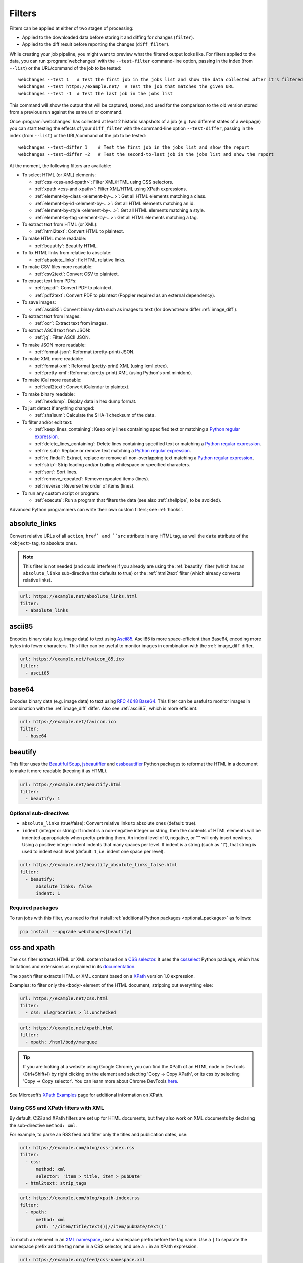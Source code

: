 .. **** IMPORTANT ****
   All code-block:: yaml in here are automatically tested. As such, each example needs to have a unique URL.
   This URL also needs to be added to the file tests/data/docs_filters_test.py along with the "before" and "after" data
   that will be used for testing.
   This ensures that all examples work now and in the future.
   Please keep code_block line length to 106 to avoid horizontal scrolling lines.

.. _filters:

=======
Filters
=======
Filters can be applied at either of two stages of processing:

* Applied to the downloaded data before storing it and diffing for changes (``filter``).
* Applied to the diff result before reporting the changes (``diff_filter``).

While creating your job pipeline, you might want to preview what the filtered output looks like. For filters applied
to the data, you can run :program:`webchanges` with the ``--test-filter`` command-line option, passing in the index
(from ``--list``) or the URL/command of the job to be tested::

   webchanges --test 1   # Test the first job in the jobs list and show the data collected after it's filtered
   webchanges --test https://example.net/  # Test the job that matches the given URL
   webchanges --test -1  # Test the last job in the jobs list

This command will show the output that will be captured, stored, and used for the comparison to the old version stored
from a previous run against the same url or command.

Once :program:`webchanges` has collected at least 2 historic snapshots of a job (e.g. two different states of a webpage)
you can start testing the effects of your ``diff_filter`` with the command-line option ``--test-differ``, passing in the
index (from ``--list``) or the URL/command of the job to be tested::

   webchanges --test-differ 1    # Test the first job in the jobs list and show the report
   webchanges --test-differ -2   # Test the second-to-last job in the jobs list and show the report

At the moment, the following filters are available:

.. To convert the "webchanges --features" output, use:
   webchanges --features | sed -e 's/^  \* \(.*\) - \(.*\)$/- **\1**: \2/'

* To select HTML (or XML) elements:

  - :ref:`css <css-and-xpath>`: Filter XML/HTML using CSS selectors.
  - :ref:`xpath <css-and-xpath>`: Filter XML/HTML using XPath expressions.
  - :ref:`element-by-class <element-by-…>`: Get all HTML elements matching a class.
  - :ref:`element-by-id <element-by-…>`: Get all HTML elements matching an id.
  - :ref:`element-by-style <element-by-…>`: Get all HTML elements matching a style.
  - :ref:`element-by-tag <element-by-…>`: Get all HTML elements matching a tag.

* To extract text from HTML (or XML):

  - :ref:`html2text`: Convert HTML to plaintext.

* To make HTML more readable:

  - :ref:`beautify`: Beautify HTML.

* To fix HTML links from relative to absolute:

  - :ref:`absolute_links`: fix HTML relative links.

* To make CSV files more readable:

  - :ref:`csv2text`: Convert CSV to plaintext.

* To extract text from PDFs:

  - :ref:`pypdf`: Convert PDF to plaintext.
  - :ref:`pdf2text`: Convert PDF to plaintext (Poppler required as an external dependency).

* To save images:

  - :ref:`ascii85`: Convert binary data such as images to text (for downstream differ :ref:`image_diff`).

* To extract text from images:

  - :ref:`ocr`: Extract text from images.

* To extract ASCII text from JSON:

  - :ref:`jq`: Filter ASCII JSON.

* To make JSON more readable:

  - :ref:`format-json`: Reformat (pretty-print) JSON.

* To make XML more readable:

  - :ref:`format-xml`: Reformat (pretty-print) XML (using lxml.etree).
  - :ref:`pretty-xml`: Reformat (pretty-print) XML (using Python's xml.minidom).

* To make iCal more readable:

  - :ref:`ical2text`: Convert iCalendar to plaintext.

* To make binary readable:

  - :ref:`hexdump`: Display data in hex dump format.

* To just detect if anything changed:

  - :ref:`sha1sum`: Calculate the SHA-1 checksum of the data.

* To filter and/or edit text:

  - :ref:`keep_lines_containing`: Keep only lines containing specified text or matching a `Python regular expression
    <https://docs.python.org/3/library/re.html#regular-expression-syntax>`__.
  - :ref:`delete_lines_containing`: Delete lines containing specified text or matching a `Python regular expression
    <https://docs.python.org/3/library/re.html#regular-expression-syntax>`__.
  - :ref:`re.sub`: Replace or remove text matching a `Python regular expression
    <https://docs.python.org/3/library/re.html#regular-expression-syntax>`__.
  - :ref:`re.findall`: Extract, replace or remove all non-overlapping text matching a `Python regular expression
    <https://docs.python.org/3/library/re.html#regular-expression-syntax>`__.
  - :ref:`strip`: Strip leading and/or trailing whitespace or specified characters.
  - :ref:`sort`: Sort lines.
  - :ref:`remove_repeated`: Remove repeated items (lines).
  - :ref:`reverse`: Reverse the order of items (lines).

* To run any custom script or program:

  - :ref:`execute`: Run a program that filters the data (see also :ref:`shellpipe`, to be avoided).

Advanced Python programmers can write their own custom filters; see :ref:`hooks`.



.. _absolute_links:

absolute_links
--------------
Convert relative URLs of all ``action``, ``href` and ``src`` attribute in any HTML tag, as well the ``data``
attribute of the ``<object>`` tag, to absolute ones.

.. note:: This filter is not needed (and could interfere) if you already are using the :ref:`beautify` filter (which has
   an ``absolute_links`` sub-directive that defaults to true) or the :ref:`html2text` filter (which already converts
   relative links).

.. code-block:: yaml

   url: https://example.net/absolute_links.html
   filter:
     - absolute_links


.. versionadded:: 3.16

.. versionchanged:: 3.21
   Converts URLs of all ``action``, ``href`` and ``src`` attributes found in any tag as well the ``data`` attribute
   of the ``<object>`` tag.



.. _ascii85:

ascii85
-------
Encodes binary data (e.g. image data) to text using `Ascii85 <https://en.wikipedia.org/wiki/Ascii85>`__. Ascii85 is
more space-efficient than Base64, encoding more bytes into fewer characters. This filter can be useful to monitor
images in combination with the :ref:`image_diff` differ.

.. code-block:: yaml

   url: https://example.net/favicon_85.ico
   filter:
     - ascii85


.. versionadded:: 3.21



.. _base64:

base64
------
Encodes binary data (e.g. image data) to text using `RFC 4648 <https://datatracker.ietf.org/doc/html/rfc4648.html>`__
`Base64 <https://en.wikipedia.org/wiki/Base64>`__. This filter can be useful to monitor images in combination with
the :ref:`image_diff` differ.  Also see :ref:`ascii85`, which is more efficient.

.. code-block:: yaml

   url: https://example.net/favicon.ico
   filter:
     - base64


.. versionadded:: 3.16



.. _beautify:

beautify
--------
This filter uses the `Beautiful Soup <https://pypi.org/project/beautifulsoup4/>`__, `jsbeautifier
<https://pypi.org/project/jsbeautifier/>`__ and `cssbeautifier <https://pypi.org/project/cssbeautifier/>`__ Python
packages to reformat the HTML in a document to make it more readable (keeping it as HTML).

.. code-block:: yaml

   url: https://example.net/beautify.html
   filter:
     - beautify: 1

Optional sub-directives
```````````````````````
* ``absolute_links`` (true/false): Convert relative links to absolute ones (default: true).
* ``indent`` (integer or string): If indent is a non-negative integer or string, then the contents of HTML elements will
  be indented appropriately when pretty-printing them. An indent level of 0, negative, or "" will only insert newlines.
  Using a positive integer indent indents that many spaces per level. If indent is a string (such as "\t"), that
  string is used to indent each level (default: ``1``, i.e. indent one space per level).

.. code-block:: yaml

   url: https://example.net/beautify_absolute_links_false.html
   filter:
     - beautify:
         absolute_links: false
         indent: 1


.. versionchanged:: 3.16
   Relative links are converted to absolute ones; use the ``absolute_links: false`` sub-directive to disable.

.. versionadded:: 3.16
   ``absolute_links`` sub-directive.

.. versionadded:: 3.9.2
   ``indent`` sub-directive.

Required packages
`````````````````
To run jobs with this filter, you need to first install :ref:`additional Python packages <optional_packages>` as
follows:

.. code-block:: bash

   pip install --upgrade webchanges[beautify]



.. _css-and-xpath:

css and xpath
-------------
The ``css`` filter extracts HTML or XML content based on a `CSS selector <https://www.w3.org/TR/selectors/>`__. It uses
the `cssselect <https://pypi.org/project/cssselect/>`__ Python package, which has limitations and extensions as
explained in its `documentation <https://cssselect.readthedocs.io/en/latest/#supported-selectors>`__.

The ``xpath`` filter extracts HTML or XML content based on a `XPath <https://www.w3.org/TR/xpath>`__ version
1.0 expression.

Examples: to filter only the ``<body>`` element of the HTML document, stripping out everything else:

.. code-block:: yaml

   url: https://example.net/css.html
   filter:
     - css: ul#groceries > li.unchecked

.. code-block:: yaml

   url: https://example.net/xpath.html
   filter:
     - xpath: /html/body/marquee

.. tip:: If you are looking at a website using Google Chrome, you can find the XPath of an HTML node in DevTools
   (Ctrl+Shift+I) by right clicking on the element and selecting 'Copy -> Copy XPath', or its css by selecting 'Copy
   -> Copy selector'. You can learn more about Chrome DevTools `here <https://developer.chrome.com/docs/devtools/>`__.

See Microsoft’s `XPath Examples
<https://docs.microsoft.com/en-us/previous-versions/dotnet/netframework-4.0/ms256086(v=vs.100)>`__ page for
additional information on XPath.

Using CSS and XPath filters with XML
````````````````````````````````````
By default, CSS and XPath filters are set up for HTML documents, but they also work on XML documents by declaring the
sub-directive ``method: xml``.

For example, to parse an RSS feed and filter only the titles and publication dates, use:

.. code-block:: yaml

   url: https://example.com/blog/css-index.rss
   filter:
     - css:
         method: xml
         selector: 'item > title, item > pubDate'
     - html2text: strip_tags

.. code-block:: yaml

   url: https://example.com/blog/xpath-index.rss
   filter:
     - xpath:
         method: xml
         path: '//item/title/text()|//item/pubDate/text()'

To match an element in an `XML namespace <https://www.w3.org/TR/xml-names/>`__, use a namespace prefix before the tag
name. Use a ``|`` to separate the namespace prefix and the tag name in a CSS selector, and use a ``:`` in an XPath
expression.

.. code-block:: yaml

   url: https://example.org/feed/css-namespace.xml
   filter:
     - css:
         method: xml
         selector: 'item > media|keywords'
         namespaces:
           media: http://search.yahoo.com/mrss/
     - html2text:

.. code-block:: yaml

   url: https://example.net/feed/xpath-namespace.xml
   filter:
     - xpath:
         method: xml
         path: '//item/media:keywords/text()'
         namespaces:
           media: http://search.yahoo.com/mrss/

Alternatively, use the XPath expression ``//*[name()='<tag_name>']`` to bypass the namespace entirely.

Using CSS and XPath filters to exclude content
``````````````````````````````````````````````
Elements selected by the ``exclude`` sub-directive are removed from the final result. For example, the following job
will not have any ``<a>`` tag in its results:

.. code-block:: yaml

   url: https://example.org/css-exclude.html
   filter:
     - css:
         selector: 'body'
         exclude: 'a'

Limiting the returned items from a CSS Selector or XPath
````````````````````````````````````````````````````````
If you only want to return a subset of the items returned by a CSS selector or XPath filter, you can use two additional
sub-directives:

* ``skip``: How many elements to skip from the beginning (default: 0).
* ``maxitems``: How many elements to return at most (default: no limit).

For example, if the page has multiple elements, but you only want to select the second and third matching element (skip
the first, and return at most two elements), you can use this filter:

.. code:: yaml

   url: https://example.net/css-skip-maxitems.html
   filter:
     - css:
         selector: div.cpu
         skip: 1
         maxitems: 2

Duplicated results
``````````````````
If you get multiple results from one page, but you only expected one (e.g. because the page contains both a mobile and
desktop version in the same HTML document, and shows/hides one via CSS depending on the viewport size), you can use
``maxitems: 1`` to only return the first item.

Fixing list reorderings with CSS Selector or XPath filters
``````````````````````````````````````````````````````````
In some cases, the ordering of items on a webpage might change regularly without the actual content changing. By
default, this would show up in the diff output as an element being removed from one part of the page and inserted in
another part of the page.

In cases where the order of items doesn't matter, it's possible to sort matched items lexicographically to avoid
spurious reports when only the ordering of items changes on the page.

The subfilter for ``css`` and ``xpath`` filters is ``sort``, and can be ``true`` or ``false`` (the default):

.. code:: yaml

   url: https://example.org/items-random-order.html
   filter:
     - css:
         selector: span.item
         sort: true


Optional directives
```````````````````
* ``selector`` (for css) or ``path`` (for xpath) [can be entered as the value of the ``xpath`` or ``css`` directive].
* ``method``: Either of ``html`` (default) or ``xml``.
* ``namespaces`` Mapping of XML namespaces for matching.
* ``exclude``: Elements to remove from the final result.
* ``skip``: Number of elements to skip from the beginning (default: 0).
* ``maxitems``: Maximum number of items to return (default: all).
* ``sort``: Sort elements lexographically (boolean) (default: false).


.. _csv2text:

csv2text
--------
The filter **csv2text** turns *tabular data* formatted as comma separated values (CSV) into a prettier textual
representation. This is done by supplying a Python `format string
<https://docs.python.org/3/library/string.html#format-string-syntax>`__ where the csv data is replaced into. If the CSV
has a header, the format string should use the header names (**lowercased**).

For example, given the following csv data::

   Name,Company
   Smith,Apple
   Doe,Google

we can make it more readable by using:

.. code-block:: yaml

   url: https://example.org/data.csv
   filter:
     - csv2text:
        format_message: Mr. or Ms. {name} works at {company}.  # note the lowercase in the replacement_fields
        has_header: true

to produce::

  Mr. or Ms. Smith works at Apple.
  Mr. or Ms. Doe works at Google.

If there is no header row, or ``ignore_header`` is set to true, you will need to use the numeric array notation: ``Mr.
or Mrs. {0} works at {1}.``.

Optional sub-directives
```````````````````````
* ``format_message`` (default): The Python `format string
  <https://docs.python.org/3/library/string.html#format-string-syntax>`__ containing "replacement fields" into which the
  data from the csv is substituted. Field names are the column headers (in lowercase) if the data has column headers or
  numeric starting from 0 if the data has no column headers or ``ignore_header`` is set to true.
* ``has_header`` (true/false): Specifies whether the first row is a series of column headers (default: use the
  rough heuristics provided by Python's `csv.Sniffer.has_header
  <https://docs.python.org/3/library/csv.html#csv.Sniffer>`__ method.
* ``ignore_header`` (true/false): If set to true, it will parse the format_message as having numeric replacement fields
  even if the data has column headers (or ``has_header``, immediately above, is set to true).



.. _delete_lines_containing:

delete_lines_containing
-----------------------
This filter is the inverse of ``keep_lines_containing`` above and discards all lines that contain the text specified
(default) or match the Python `regular expression
<https://docs.python.org/3/library/re.html#regular-expression-syntax>`__, keeping the others.

Examples:

.. code-block:: yaml

   name: "eliminate lines that contain 'xyz'"
   url: https://example.com/delete_lines_containing.txt
   filter:
     - delete_lines_containing: 'xyz'


.. code-block:: yaml

   name: "eliminate lines that start with 'warning' irrespective of its case (e.g. Warning, Warning, warning, etc.)"
   url: https://example.com/delete_lines_containing_re.txt
   filter:
     - delete_lines_containing:
         re: '(?i)^warning'

Notes: in regex, ``(?i)`` is the inline flag for `case-insensitive matching
<https://docs.python.org/3/library/re.html#re.I>`__ and ``^`` (caret) matches the `start of the string
<https://docs.python.org/3/library/re.html#regular-expression-syntax>`__.

Optional sub-directives
```````````````````````
* ``text``: (default) Match the text provided.
* ``re``: Match the the Python `regular
  expression <https://docs.python.org/3/library/re.html#regular-expression-syntax>`__ provided.

.. versionchanged:: 3.0
   Renamed from ``grepi`` to avoid confusion.



.. _element-by-…:

element-by-[class|id|style|tag]
-------------------------------
The filters **element-by-class**, **element-by-id**, **element-by-style**, and **element-by-tag** allow you to select
all matching instances of a given HTML element.

Examples:

To extract only the ``<body>`` of a page:

.. code-block:: yaml

   url: https://example.org/bodytag.html
   filter:
     - element-by-tag: body


To extract ``<div id="something">.../<div>`` from a page:

.. code-block:: yaml

   url: https://example.org/idtest.html
   filter:
     - element-by-id: something

Since you can chain filters, use this to extract an element within another element:

.. code-block:: yaml

   url: https://example.org/idtest_2.html
   filter:
     - element-by-id: outer_container
     - element-by-id: something_inside

To make the output human-friendly you can chain html2text on the result:

.. code-block:: yaml

   url: https://example.net/id2text.html
   filter:
     - element-by-id: something
     - html2text:


To extract ``<div style="something">.../<div>`` from a page:

.. code-block:: yaml

   url: https://example.org/styletest.html
   filter:
     - element-by-style: something



.. _execute:

execute
---------
The data to be filtered is passed as the input to a command to be run, and the output from the command is used in
:program:`webchanges`'s next step. All environment variables are preserved and the following ones added:

+-----------------------------+-------------------------------------------------------------------------+
| Environment variable        | Description                                                             |
+=============================+=========================================================================+
| ``WEBCHANGES_JOB_JSON``     | All job parameters in JSON format                                       |
+-----------------------------+-------------------------------------------------------------------------+
| ``WEBCHANGES_JOB_LOCATION`` | Value of either ``url`` or ``command``                                  |
+-----------------------------+-------------------------------------------------------------------------+
| ``WEBCHANGES_JOB_NAME``     | Name of the job                                                         |
+-----------------------------+-------------------------------------------------------------------------+
| ``WEBCHANGES_JOB_NUMBER``   | The job's index number                                                  |
+-----------------------------+-------------------------------------------------------------------------+

For example, we can execute a Python script:

.. code-block:: yaml

   name: Test execute filter
   url: https://example.net/execute.html
   filter:
     # For multiline YAML, quote the string and unindent its continuation. A space is added at the end
     # of each line. Pay attention to escaping!
     - execute: "python -c \"import os, sys;
     print(f\\\"The data is '{sys.stdin.read()}'\\nThe job location is
     '{os.getenv('WEBCHANGES_JOB_LOCATION')}'\\nThe job name is
     '{os.getenv('WEBCHANGES_JOB_NAME')}'\\nThe job number is
     '{os.getenv('WEBCHANGES_JOB_INDEX_NUMBER')}'\\nThe job JSON is
     '{os.getenv('WEBCHANGES_JOB_JSON')}'\\\", end='')\""

Or instead we can call a script we have saved, e.g. ``- execute: python3 myscript.py``.

If the command generates an error, the output of the error will be in the first line, before the traceback.

.. tip:: If running on Windows and are getting ``UnicodeEncodeError``, make sure that you are running Python in UTF-8
   mode as per instructions `here <https://docs.python.org/3/using/windows.html#utf-8-mode>`__.

.. versionchanged:: 3.8
   Added additional WEBCHANGES_JOB_* environment variables.



.. _format-json:

format-json
---------------
This filter serializes the JSON data to a pretty-printed indented string using Python's `json.dumps
<https://docs.python.org/3/library/json.html#json.dumps>`__ (or, if installed, the same function from the `simplejson
<https://simplejson.readthedocs.io/en/latest/index.html?highlight=dumps#simplejson.dumps>`__ library) with a default
indent level of 4.

If the job directive ``monospace`` is unset, to improve the readability in HTML reports this filter will set it to
``true``. To override, add the directive ``monospace: true`` to the job (see :ref:`here <monospace>`).


Optional sub-directives
```````````````````````
* ``indentation`` (integer or string): Either the number of spaces or a string to be used to indent each level with; if
  ``0``, a negative number or ``""`` then no indentation (default: 4, i.e. 4 spaces).
* ``sort_keys`` (true/false): Whether to sort the output of dictionaries by key (default: false).


.. versionadded:: 3.0.1
   ``sort_keys`` sub-directive.

.. versionchanged:: 3.20
   The filter sets the job's ``monospace`` directive to ``true``.



.. _format-xml:

format-xml
----------
This filter deserializes an XML object and reformats it. It uses the `lxml <https://lxml.de>`__ Python package's
etree.tostring `pretty_print <https://lxml.de/apidoc/lxml.etree.html#lxml.etree.tostring>`__ function.

.. code-block:: yaml

   name: "reformat XML using lxml's etree.tostring"
   url: https://example.com/format_xml.xml
   filter:
     - format-xml:

.. versionadded:: 3.0



.. _hexdump:

hexdump
-----------
This filter displays the contents both in binary and ASCII using the hex dump format.

.. code-block:: yaml

   name: Display binary and ASCII test
   command: cat testfile
   filter:
     - hexdump:



.. _html2text:

html2text
-------------
This filter converts HTML (or XML) to Unicode text.

Optional sub-directives
```````````````````````
* ``method``: One of:

 - ``html2text`` (default): Uses the `html2text <https://pypi.org/project/html2text/>`__ Python package and retains
   some simple formatting from HTML, outputting Markup language with absolute links;
 - ``bs4``: Uses the `Beautiful Soup <https://pypi.org/project/beautifulsoup4/>`__ Python package to extract text
   from either HTML or XML;
 - ``strip_tags``: Uses regex to strip tags (HTML or XML).


``html2text``
:::::::::::::
This method is the default (does not need to be specified) and converts HTML into `Markdown
<https://www.markdownguide.org/>`__ using the `html2text <https://pypi.org/project/html2text/>`__ Python package.

.. warning:: As this filter relies on the external ``html2text`` Python package, new `releases
   <https://github.com/Alir3z4/html2text/releases>`__ of this package may generate text that is formatted slightly
   differently, and, if so, will cause :program:`webchanges` to send a one-off change report.

It is the recommended option to convert all types of HTML into readable text, as it can be displayed (after conversion)
in HTML.

Example configuration:

.. code-block:: yaml

    url: https://example.com/html2text.html
    filter:
      - xpath: '//section[@role="main"]'
      - html2text:
          pad_tables: true

.. note:: If the content has tables, adding the sub-directive ``pad_tables: true`` *may* improve readability.

Optional sub-directives
~~~~~~~~~~~~~~~~~~~~~~~
* See the optional sub-directives in the html2text Python package's `documentation
  <https://github.com/Alir3z4/html2text/blob/master/docs/usage.md#available-options>`__. The following options are set
  by :program:`webchanges` but can be overridden:

  * ``unicode_snob: true`` to ensure that accented characters are kept as they are;
  * ``body_width: 0`` to ensure that lines aren't chopped up;
  * ``ignore_images: true`` to ignore images (since we're dealing with text);
  * ``single_line_break: true`` to ensure that additional empty lines aren't added between sections;
  * ``wrap_links: false`` to ensure that links are not wrapped (in case body_width is not set to 0) as it's not Markdown
    compatible.


``strip_tags``
::::::::::::::
This filter method is a simple HTML/XML tag stripper based on applying a regular expression-based function. Very fast
but may not yield the prettiest of results.

.. code-block:: yaml

    url: https://example.com/html2text_strip_tags.html
    filter:
      - html2text: strip_tags


``bs4``
:::::::
This filter method extracts visible text from HTML using the `Beautiful Soup
<https://pypi.org/project/beautifulsoup4/>`__ Python package, specifically its `get_text(strip=True)
<https://www.crummy.com/software/BeautifulSoup/bs4/doc/#get-text>`__ method.

.. code-block:: yaml

    url: https://example.com/html2text_bs4.html
    filter:
      - xpath: '//section[@role="main"]'
      - html2text:
          method: bs4
          strip: true

Parsers
~~~~~~~
Beautiful Soup supports multiple parsers as documented `here
<https://www.crummy.com/software/BeautifulSoup/bs4/doc/#installing-a-parser>`__. We default to the use of the
``lxml`` parser as recommended, but you can specify the parser by using the ``parser`` sub-directive:

.. code-block:: yaml

    url: https://example.com/html2text_bs4_html5lib.html
    filter:
      - xpath: '//section[@role="main"]'
      - html2text:
          method: bs4
          parser: html5lib
          strip: true

Extracting text from XML
~~~~~~~~~~~~~~~~~~~~~~~~
This filter can be used to extract text from XML by using the ``xml`` parser as follows:

.. code-block:: yaml

    url: https://example.com/html2text_bs4_xml
    filter:
      - html2text:
          method: bs4
          parser: xml

Optional sub-directives
~~~~~~~~~~~~~~~~~~~~~~~
* ``parser``: the name of the parser library you want to use as per `documentation
  <https://www.crummy.com/software/BeautifulSoup/bs4/doc/#specifying-the-parser-to-use>`__ (default: ``lxml``).
* ``separator``: Strings extracted from the HTML or XML object will be concatenated using this separator (defaults to
  the empty string ``````).
* ``strip`` (true/false): If true, strings will be stripped before being concatenated (defaults to false).

Required packages
~~~~~~~~~~~~~~~~~
To run jobs with this filter method, you need to first install :ref:`additional Python packages <optional_packages>` as
follows:

.. code-block:: bash

   pip install --upgrade webchanges[bs4]


If (and only if) you specify ``parser: html5lib``, then you also need to first install :ref:`additional Python
packages <optional_packages>` as follows:

.. code-block:: bash

   pip install --upgrade webchanges[bs4,html5lib]


.. versionchanged:: 3.0
   Filter defaults to the use of Python ``html2text`` package.

.. versionchanged:: 3.0
   Method ``re`` renamed to ``strip_tags``.

.. deprecated:: urlwatch
   Removed method ``lynx`` (external OS-specific dependency).



.. _ical2text:

ical2text
---------
This filter reads an iCalendar document and converts it to easy-to read text.

.. code-block:: yaml

   name: "Make iCal file readable"
   url: https://example.com/cal.ics
   filter:
     - ical2text:

Required packages
`````````````````
To run jobs with this filter, you need to first install :ref:`additional Python packages <optional_packages>` as
follows:

.. code-block:: bash

   pip install --upgrade webchanges[ical2text]



.. _jq:

jq
--

Linux/macOS ASCII only
``````````````````````

The ``jq`` filter uses the Python bindings for `jq <https://stedolan.github.io/jq/>`__, a lightweight ASCII JSON
processor. It is currently available only for Linux (most flavors) and macOS (no Windows) and does not handle Unicode;
see :ref:`below <filtering_json>` for a cross-platform and Unicode-friendly way of selecting JSON.

.. code-block:: yaml

   url: https://example.net/jq-ascii.json
   filter:
      - jq: '.[].title'

Supports aggregations, selections, and the built-in operators like ``length``.

For more information on the operations permitted, see the `jq Manual
<https://stedolan.github.io/jq/manual/#Basicfilters>`__.

Required packages
:::::::::::::::::
To run jobs with this filter, you need to first install :ref:`additional Python packages <optional_packages>` as
follows:

.. code-block:: yaml

   pip install --upgrade webchanges[jq]

.. _filtering_json:

Filtering JSON on Windows or containing Unicode and without ``jq``
``````````````````````````````````````````````````````````````````
Python programmers on all OSs can use an advanced technique to select only certain elements of the JSON object; see
:ref:`json_dict`. This method will preserve Unicode characters.



.. _keep_lines_containing:

keep_lines_containing
---------------------
This filter keeps only lines that contain the text specified (default) or match the Python `regular
expression <https://docs.python.org/3/library/re.html#regular-expression-syntax>`__ specified, discarding the others.
Note that while this filter emulates Linux's *grep*, it **does not** use the executable *grep*.

Examples:

.. code-block:: yaml

   name: "convert HTML to text, strip whitespace, and only keep lines that have the sequence ``a,b:`` in them"
   url: https://example.com/keep_lines_containing.html
   filter:
     - html2text:
     - keep_lines_containing: 'a,b:'

.. code-block:: yaml

   name: "keep only lines that contain 'error' irrespective of its case (e.g. Error, ERROR, error, etc.)"
   url: https://example.com/keep_lines_containing_re.txt
   filter:
     - keep_lines_containing:
         re: '(?i)error'

Note: in regex ``(?i)`` is the inline flag for `case-insensitive matching
<https://docs.python.org/3/library/re.html#re.I>`__.

Optional sub-directives
```````````````````````
* ``text`` (default): Match the text provided.
* ``re``: Match the the Python `regular
  expression <https://docs.python.org/3/library/re.html#regular-expression-syntax>`__ provided.

.. versionchanged:: 3.0
   Renamed from ``grep`` to avoid confusion.



.. _ocr:

ocr
---
This filter extracts text from images using the `Tesseract OCR engine <https://github.com/tesseract-ocr>`_. Any file
format supported by the `Pillow <https://python-pillow.org>`_ (PIL Fork) Python package is supported.

This filter *must* be the first filter in a chain of filters, since it consumes binary data.

.. code-block:: yaml

   url: https://example.net/ocr-test.png
   filter:
     - ocr:
         timeout: 5
         language: eng

Optional sub-directives
```````````````````````
* ``timeout``: Timeout for the recognition, in seconds (default: 10 seconds).
* ``language``: Text language (e.g. ``fra`` or ``eng+fra``) (default: ``eng``).

Required packages
`````````````````
To run jobs with this filter, you need to first install :ref:`additional Python packages <optional_packages>` as
follows:

.. code-block:: bash

   pip install --upgrade webchanges[ocr]

In addition, you need to install `Tesseract <https://tesseract-ocr.github.io/tessdoc/Home.html>`__ itself.



.. _pdf2text:

pdf2text
--------
This filter converts a PDF file to plaintext using the `pdftotext
<https://github.com/jalan/pdftotext/blob/master/README.md#pdftotext>`__ Python library, itself based on the `Poppler
<https://poppler.freedesktop.org/>`__ library.

This filter *must* be the first filter in a chain of filters, since it consumes binary data.

.. code-block:: yaml

   url: https://example.net/pdf-test.pdf
   filter:
     - pdf2text

If the PDF file is password protected, you can specify its password:

.. code-block:: yaml

   url: https://example.net/pdf-test-password.pdf
   filter:
     - pdf2text:
         password: webchangessecret

By default, pdf2text tries to reproduce the layout of the original document by using spaces. Be aware that these
spaces may change when a document is updated, so you may get reports containing a lot of changes consisting of
nothing but changes in the spacing between the columns; in this case try turning it off with the sub-directive
``physical: false``.

.. tip:: If your reports are in HTML format and the PDF is columnar in nature, try using the job directive
   ``monospace: true`` to improve readability (see :ref:`here <monospace>`).

.. code-block:: yaml

   url: https://example.net/pdf-test-keep-physical-layout.pdf
   filter:
     - pdf2text:
         physical: true
   monospace: true

To the opposite, if you don't care about the layout, you might want to strip all additional spaces that might be added
by this filter:

.. code-block:: yaml

   url: https://example.net/pdf-no-multiple-spaces.pdf
   filter:
     - pdf2text:
     - re.sub:
         pattern: ' +'
         repl: ' '
     - strip:
         splitlines: true


Optional sub-directives
```````````````````````
* ``password``: Password for a password-protected PDF file.
* ``physical`` (true/false): If true, page text is output in the order it appears on the page, regardless of columns or
  other layout features (default: true). Only one of ``raw`` and ``physical`` can be set to true.
* ``raw`` (true/false): If true, page text is output in the order it appears in the content stream (default: false).
  Only one of ``raw`` and ``physical`` can be set to true.

.. versionadded:: 3.8.2
   ``physical`` and ``raw`` sub-directives.


Required packages
`````````````````
To run jobs with this filter, you need to first install :ref:`additional Python packages <optional_packages>` as
follows:

.. code-block:: bash

   pip install --upgrade webchanges[pdf2text]

In addition, you need to install any of the OS-specific dependencies of Poppler (see
`website <https://github.com/jalan/pdftotext/blob/master/README.md#os-dependencies>`__).



.. _pretty-xml:

pretty-xml
----------
This filter deserializes an XML object and pretty-prints it. It uses Python's xml.dom.minidom `toprettyxml
<https://docs.python.org/3/library/xml.dom.minidom.html#xml.dom.minidom.Node.toprettyxml>`__ function.

.. code-block:: yaml

   name: "reformat XML using Python's xml.dom.minidom toprettyxml function"
   url: https://example.com/pretty_xml.xml
   filter:
     - pretty-xml:

.. versionadded:: 3.3



.. _pypdf:

pypdf
--------
This filter converts a PDF file to plaintext using the `pypdf <https://pypi.org/project/pypdf/>`__ Python library.

This filter *must* be the first filter in a chain of filters, since it consumes binary data.

.. code-block:: yaml

   url: https://example.net/pypdf-test.pdf
   filter:
     - pypdf

If the PDF file is password protected, you can specify its password:

.. code-block:: yaml

   url: https://example.net/pypdf-test-password.pdf
   filter:
     - pypdf:
         password: webchangessecret

pypdf locates all text drawing commands, in the order they are provided in the content stream of the PDF, and extracts
the text.

.. tip:: If your reports are in HTML format and the PDF is columnar in nature, try using the job directive
   ``monospace: true`` to improve readability (see :ref:`here <monospace>`).

.. code-block:: yaml

   url: https://example.net/pypdf-test-keep-physical-layout.pdf
   filter:
     - pypdf:
   monospace: true

To the opposite, if you don't care about the layout, you might want to strip all additional spaces that might be added
by this filter:

.. code-block:: yaml

   url: https://example.net/pypdf-no-multiple-spaces.pdf
   filter:
     - pypdf:
     - re.sub:
         pattern: ' +'
         repl: ' '
     - strip:
         splitlines: true


Optional sub-directives
```````````````````````
* ``password``: Password for a password-protected PDF file (dependency required; see below).

.. versionadded:: 3.16


Required packages
`````````````````
To run jobs with this filter, you need to first install :ref:`additional Python packages <optional_packages>`. If
you're not using the ``password`` sub-directive, then use the following:

.. code-block:: bash

   pip install --upgrade webchanges[pypdf]


To run jobs with the ``password`` sub-directive, then use the following:

.. code-block:: bash

   pip install --upgrade webchanges[pypdf_crypto]






.. _re.findall:

re.findall
----------
This filter extracts, deletes or replaces non-overlapping text using Python `re.findall
<https://docs.python.org/3/library/re.html#re.findall>`__ `regular expression
<https://docs.python.org/3/library/re.html#regular-expression-syntax>`__ operation.

Just specifying a regular expression (regex) or string as the value will extract the match. Patterns can be replaced
with another string using ``pattern`` as the expression and ``repl`` as the replacement, or deleted by setting
``repl`` to an empty string.

All features are described in Python’s re.findall's `documentation
<https://docs.python.org/3/library/re.html#re.findall>`__. The ``pattern`` is first iteratively matched using
`re.finditer <https://docs.python.org/3/library/re.html#re.finditer>`__ and the ``repl`` value is applied to each
non-overlapping match; if ``repl`` is missing, then group "0" (the entire match) is extracted.

Each match is outputted on its own line.

The following example applies the filter twice:

1. Just specifying a string as the value will include the full match in the output.
2. You can use groups (``()``) and back-reference them with ``\1`` (etc..) to put groups into the replacement string.

By default, the full match will be included in the output.

.. code-block:: yaml

   url: https://example.com/regex-findall.html
   filter:
       - re.findall: '<span class="price">.*</span>'
       - re.findall:
           pattern: 'Price: \$([0-9]+)'
           repl: '\1'

.. tip:: Remember that some useful Python regex flags, such as
   `IGNORECASE <https://docs.python.org/3/library/re.html#re.IGNORECASE>`__,
   `MULTILINE <https://docs.python.org/3/library/re.html#re.MULTILINE>`__,
   `DOTALL <https://docs.python.org/3/library/re.html#re.DOTALL>`__, and
   `VERBOSE <https://docs.python.org/3/library/re.html#re.VERBOSE>`__,
   can be specified as inline flags and therefore can be used with :program:`webchanges`.

You can use the entire range of Python's `regular expression (regex) syntax
<https://docs.python.org/3/library/re.html#regular-expression-syntax>`__, and you can ask your favorite Generative AI
chatbot for help. Some examples:

To extract the first line:

.. code-block:: yaml

   url: https://example.com/regex-firstline.html
   command: python -c "[print(f'line {n}') for n in range(1, 3)]"
   filter:
     - re.findall: '^.*'


To extract the last line, we use the inline `MULTILINE <https://docs.python.org/3/library/re.html#re.MULTILINE>`__
flag (``(?m)``) and look for a line (``^.*$)``) that is not followed (`negative lookahead assertion
<https://docs.python.org/3/library/re.html#re.MULTILINE:~:text=negative%20lookahead%20assertion>`__) by a newline
plus additional text (``(?!\n.+)``):

.. code-block:: yaml

   url: https://example.com/regex-lastline.html
   command: python -c "[print(f'line {n}') for n in range(0, 3)]"
   filter:
     - re.findall: '(?m)(^.*$)(?!\n.+)'

Optional sub-directives
```````````````````````
* ``pattern``: Regular expression pattern or string for matching; this sub-directive must be specified when
  using the ``repl`` sub-directive, otherwise the pattern can be specified as the value of ``re.sub`` (in which case
  a match will be extracted).
* ``repl``: The string applied iteratively to each match (default: '\g<0>', or extract all matches).

.. versionadded:: 3.20



.. _re.sub:

re.sub
------
This filter deletes or replaces text using Python Python `re.sub
<https://docs.python.org/3/library/re.html#re.sub>`__ `regular expression
<https://docs.python.org/3/library/re.html#regular-expression-syntax>`__ operation.

Just specifying a regular expression (regex) or string as the value will remove the match. Patterns can be replaced
with another string by specifying ``repl`` as the replacement.

All features are described in Python’s re.sub's `documentation <https://docs.python.org/3/library/re.html#re.sub>`__.
The ``pattern`` and ``repl`` values are passed to this function as-is; if ``repl`` is missing, then it's considered
to be an empty string, and this filter deletes the the leftmost non-overlapping occurrences of ``pattern``.

.. tip:: Remember that some useful Python regex flags, such as
   `IGNORECASE <https://docs.python.org/3/library/re.html#re.IGNORECASE>`__,
   `MULTILINE <https://docs.python.org/3/library/re.html#re.MULTILINE>`__,
   `DOTALL <https://docs.python.org/3/library/re.html#re.DOTALL>`__, and
   `VERBOSE <https://docs.python.org/3/library/re.html#re.VERBOSE>`__,
   can be specified as inline flags and therefore can be used with :program:`webchanges`.

The following example applies the filter 3 times:

.. code-block:: yaml

   name: "Strip href and change a few tags"
   url: https://example.com/re_sub.html
   filter:
     - re.sub: '\s*href="[^"]*"'
     - re.sub:
         pattern: '<h1>'
         repl: 'HEADING 1: '
     - re.sub:
         pattern: '</([^>]*)>'
         repl: '<END OF TAG \1>'

You can use the entire range of Python's `regular expression (regex) syntax
<https://docs.python.org/3/library/re.html#regular-expression-syntax>`__: for example groups (``()``) in the ``pattern``
and ``\1`` (etc.) to refer to these groups in the ``repl`` as in the example below, which replaces the number of
milliseconds (which may vary each time you check this page and generate a change report) with an X (which therefore
never changes):

.. code-block:: yaml

   name: "Replace a changing number in a sentence with an X"
   url: https://example.com/re_sub_group.html
   filter:
     - html2text:
     - re.sub:
         pattern: '(Page generated in )([0-9.])*( milliseconds.)'
         repl: '\1X\3'

Optional sub-directives
```````````````````````
* ``pattern``: Regular expression pattern or string to match for replacement; this sub-directive must be specified when
  using the ``repl`` sub-directive, otherwise the pattern can be specified as the value of ``re.sub`` (in which case
  a match will be deleted).
* ``repl``: The string for replacement (default: empty string, i.e. deletes the string matched in ``pattern``).



.. _remove_repeated:

remove_repeated
---------------
This filter compares adjacent items (lines), and the second and succeeding copies of repeated items (lines) are
removed. Repeated items (lines) must be adjacent in order to be found. Works similarly to Unix's ``uniq``.

By default, it acts over adjacent lines. Three lines consisting of ``dog`` - ``dog`` - ``cat`` will be turned into
``dog`` - ``cat``, while ``dog`` - ``cat`` - ``dog`` will stay the same

.. code:: yaml

   url: https://example.com/remove-repeated.txt
   filter:
     - remove_repeated

This behavior can be changed by using an optional ``separator`` string argument. Also, ``ignore_case`` will tell it to
ignore differences in case and of leading and/or trailing whitespace when comparing. For example, the below will turn
mixed-case items separated by a pipe (``|``) ``a|b|B |c`` into ``a|b|c``:

.. code:: yaml

   url: https://example.net/remove-repeated-separator.txt
   filter:
     - remove_repeated:
         separator: '|'
         ignore_case: true

Prepend it with :ref:`sort` to capture globally unique lines, e.g. to turn ``dog`` - ``cat`` - ``dog`` to ``cat`` -
``dog``:

.. code:: yaml

   url: https://example.com/remove-repeated-sorted.txt
   filter:
     - sort
     - remove_repeated

Finally, setting the ``adjacent`` sub-directive to false will cause all duplicates to be removed, even if not
adjacent. For example, the below will turn items separated by a pipe (``|``) ``a|b|a|c`` into ``a|b|c``:

.. code:: yaml

   url: https://example.net/remove-repeated-non-adjacent.txt
   filter:
     - remove_repeated:
         separator: '|'
         adjacent: false

Optional sub-directives
```````````````````````
* ``separator`` (default): The string used to separate items whose order is to be reversed (default: ``\n``, i.e.
  line-based); it can also be specified inline as the value of ``remove_repeated``.
* ``ignore_case``: Ignore differences in case and of leading and/or trailing whitespace when comparing (true/false)
  (default: false).
* ``adjacent``: Remove only adjacent lines or items (true/false) (default: true).

.. versionadded:: 3.8

.. versionadded:: 3.13
   ``adjacent`` sub-directive.



.. _reverse:

reverse
-------

This filter reverses the order of items (lines) without sorting:

.. code:: yaml

   url: https://example.com/reverse-lines.txt
   filter:
     - reverse

This behavior can be changed by using an optional ``separator`` string argument (e.g. items separated by a pipe (``|``)
symbol, as in ``1|4|2|3``, which would be reversed to ``3|2|4|1``):

.. code:: yaml

   url: https://example.net/reverse-separator.txt
   filter:
     - reverse: '|'

Alternatively, the filter can be specified more verbose with a dict. In this example ``"\n\n"`` is used to separate
paragraphs (items that are separated by an empty line):

.. code:: yaml

   url: https://example.org/reverse-paragraphs.txt
   filter:
     - reverse:
         separator: "\n\n"


Optional sub-directives
```````````````````````
* ``separator``: The string used to separate items whose order is to be reversed (default: ``\n``, i.e. line-based
  reversing); it can also be specified inline as the value of ``reverse``.



.. _sha1sum:

sha1sum
-----------
This filter calculates a SHA-1 hash for the contents. Useful to be notified when anything has changed without
any detail and avoiding saving large snapshots of data.

.. code-block:: yaml

   name: "Calculate SHA-1 hash"
   url: https://example.com/sha.html
   filter:
     - sha1sum:



.. _shellpipe:

shellpipe
---------
This filter works like :ref:`execute`, except that an intermediate shell process is spawned to run the command. This
is to allow for certain corner situations (e.g. relying on variables, glob patterns, and other special shell features in
the command) that the ``execute`` filter cannot handle.

.. danger::
   The execution of a shell command opens up all sort of security issues and the use of this filter should be avoided
   in favor of the :ref:`execute` filter.

Example:

.. code-block:: yaml

   url: https://example.net/shellpipe.html
   filter:
     - shellpipe: echo TEST

.. important:: On Linux and macOS systems, due to security reasons the ``shellpipe`` filter will not run unless **both**
   the jobs file **and** the directory it is located in are **owned** and **writeable** by **only** the user who is
   running the job (and not by its group or by other users). To set this up:

   .. code-block:: bash

      cd ~/.config/webchanges  # could be different
      sudo chown $USER:$(id -g -n) . *.yaml
      sudo chmod go-w . *.yaml

   * ``sudo`` may or may not be required;
   * If making the change from a different account than the one you run :program:`webchanges` from, replace
     ``$USER:$(id -g -n)`` with the username:group of the account running :program:`webchanges`.

.. tip:: If running on Windows and are getting ``UnicodeEncodeError``, make sure that you are running Python in UTF-8
   mode as per instructions `here <https://docs.python.org/3/using/windows.html#utf-8-mode>`__.



.. _sort:

sort
----
This filter performs a line-based sorting, ignoring cases (i.e. case folding as per Python's `implementation
<https://docs.python.org/3/library/stdtypes.html#str.casefold>`__).

If the source provides data in random order, you should sort it before the comparison in order to avoid diffing based
only on changes in the sequence.

.. code-block:: yaml

   name: "Sorting lines test"
   url: https://example.net/sorting.txt
   filter:
     - sort

The sort filter takes an optional ``separator`` parameter that defines the item separator (by default sorting is
line-based), for example to sort text paragraphs (text separated by an empty line):

.. code:: yaml

   url: https://example.org/paragraphs.txt
   filter:
     - sort:
         separator: "\n\n"

This can be combined with a boolean ``reverse`` option, which is useful for sorting and reversing with the same
separator (using ``%`` as separator, this would turn ``3%2%4%1`` into ``4%3%2%1``):

.. code:: yaml

   url: https://example.org/sort-reverse-percent.txt
   filter:
     - sort:
         separator: '%'
         reverse: true

Optional sub-directives
```````````````````````
* ``separator`` (default): The string used to separate items to be sorted (default: ``\n``, i.e. line-based sorting).
* ``reverse`` (true/false): Whether the sorting direction is reversed (default: false).



.. _strip:

strip
-----
This filter removes leading and trailing whitespace or specified characters from a set of characters. Whitespace
includes the characters space, tab, linefeed, return, formfeed, and vertical tab.

.. code-block:: yaml

   name: "Strip leading and trailing whitespace from the block of data"
   url: https://example.com/strip.html
   filter:
     - strip:


.. code-block:: yaml

   name: "Strip trailing commas or periods from all lines"
   url: https://example.com/strip_by_line.html
   filter:
     - strip:
         chars: ',.'
         side: right
         splitlines: true


.. code-block:: yaml

   name: "Strip beginning spaces, tabs, etc. from all lines"
   url: https://example.com/strip_leading_spaces.txt
   filter:
     - strip:
         side: left
         splitlines: true


.. code-block:: yaml

   name: "Strip spaces, tabs etc. from both ends of all lines"
   url: https://example.com/strip_each_line.html
   filter:
     - strip:
         splitlines: true


Optional sub-directives
```````````````````````
* ``chars`` (default): A string specifying the set of characters to be removed instead of the default whitespace.
* ``side``: For one-sided removal: either ``left`` (strip only leading whitespace or matching characters)
  or ``right`` (strip only trailing whitespace or matching characters).
* ``splitlines`` (true/false): Apply the filter on each line of text (default: false, apply to the entire data as a
  block).

.. versionchanged:: 3.5
   Added optional sub-directives ``chars``, ``side`` and ``splitlines``.
